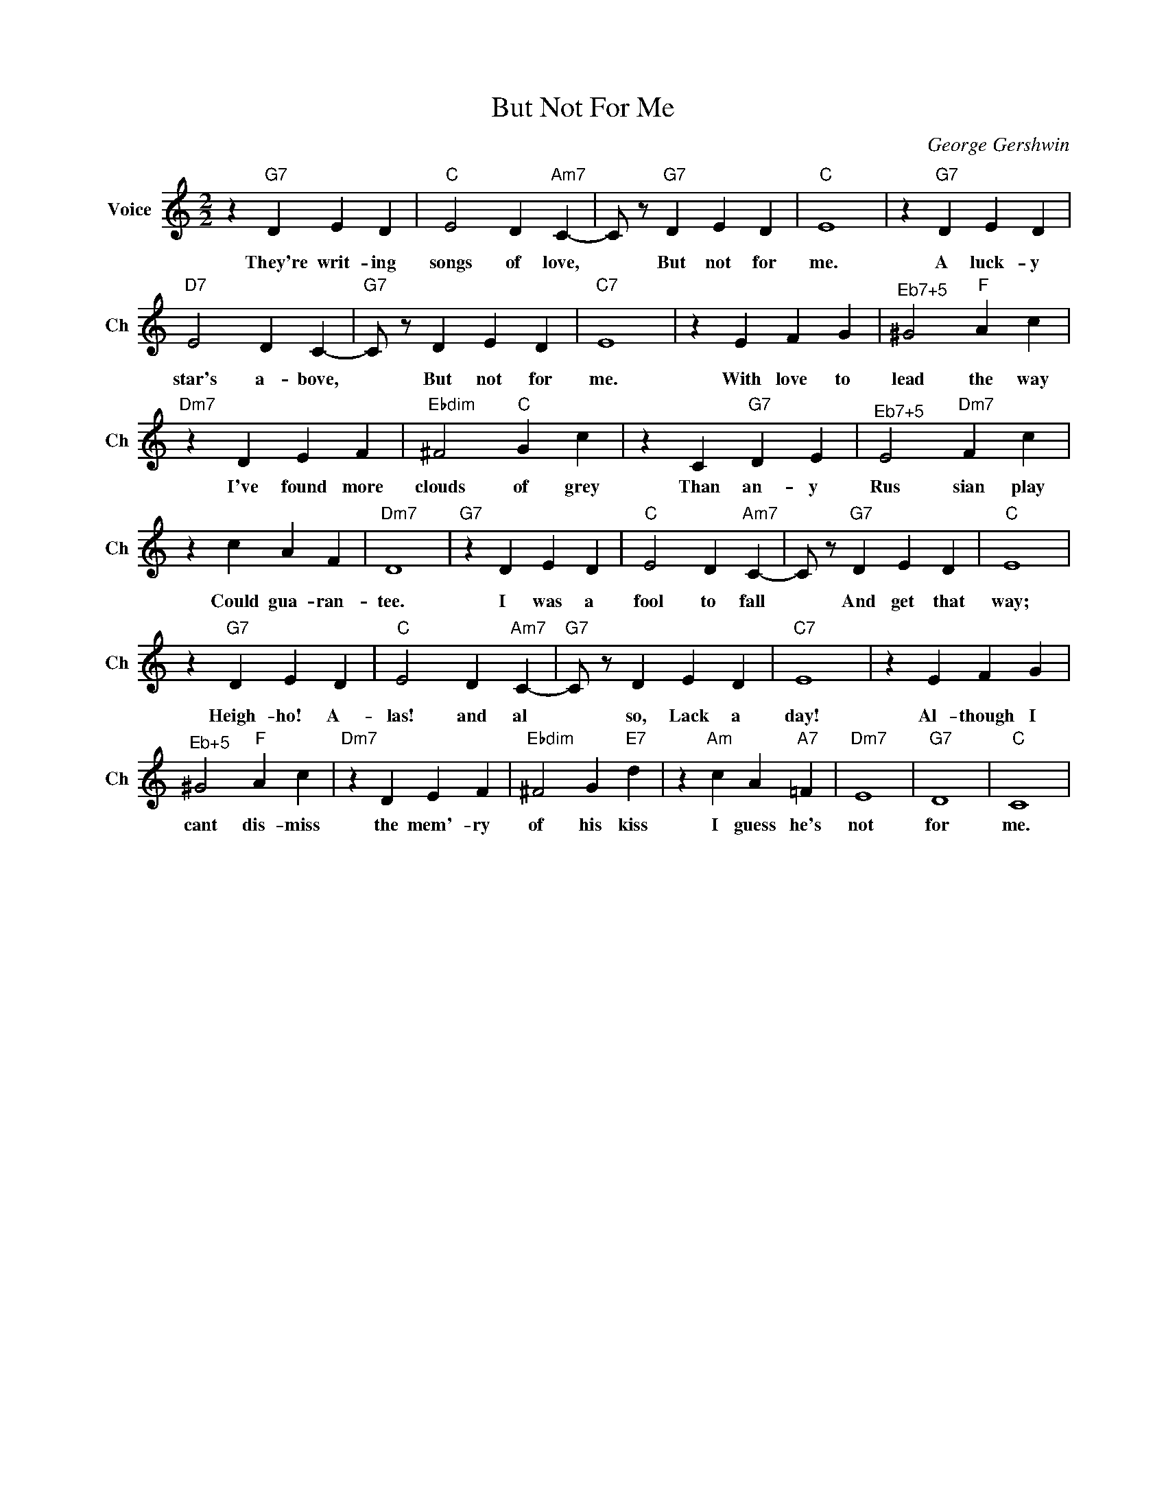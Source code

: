 X:1
T:But Not For Me
C:George Gershwin
L:1/4
M:2/2
I:linebreak $
K:C
V:1 treble nm="Voice" snm="Ch"
V:1
 z"G7" D E D |"C" E2 D"Am7" C- | C/ z/"G7" D E D |"C" E4 | z"G7" D E D |$"D7" E2 D C- | %6
w: They're writ- ing|songs of love,|* But not for|me.|A luck- y|star's a- bove,|
"G7" C/ z/ D E D |"C7" E4 | z E F G |"^Eb7+5" ^G2"F" A c |$"Dm7" z D E F |"Ebdim" ^F2"C" G c | %12
w: * But not for|me.|With love to|lead the way|I've found more|clouds of grey|
 z C"G7" D E |"^Eb7+5" E2"Dm7" F c |$ z c A F |"Dm7" D4 |"G7" z D E D |"C" E2 D"Am7" C- | %18
w: Than an- y|Rus sian play|Could gua- ran-|tee.|I was a|fool to fall|
 C/ z/"G7" D E D |"C" E4 |$ z"G7" D E D |"C" E2 D"Am7" C- |"G7" C/ z/ D E D |"C7" E4 | z E F G |$ %25
w: * And get that|way;|Heigh- ho! A-|las! and al|* so, Lack a|day!|Al- though I|
"^Eb+5" ^G2"F" A c |"Dm7" z D E F |"Ebdim" ^F2 G"E7" d | z"Am" c A"A7" =F |"Dm7" E4 |"G7" D4 | %31
w: cant dis- miss|the mem'- ry|of his kiss|I guess he's|not|for|
"C" C4 | %32
w: me.|
